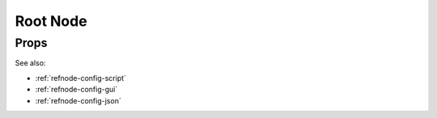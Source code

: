 Root Node
=========



Props
^^^^^

See also:

* :ref:`refnode-config-script`
* :ref:`refnode-config-gui`
* :ref:`refnode-config-json`


